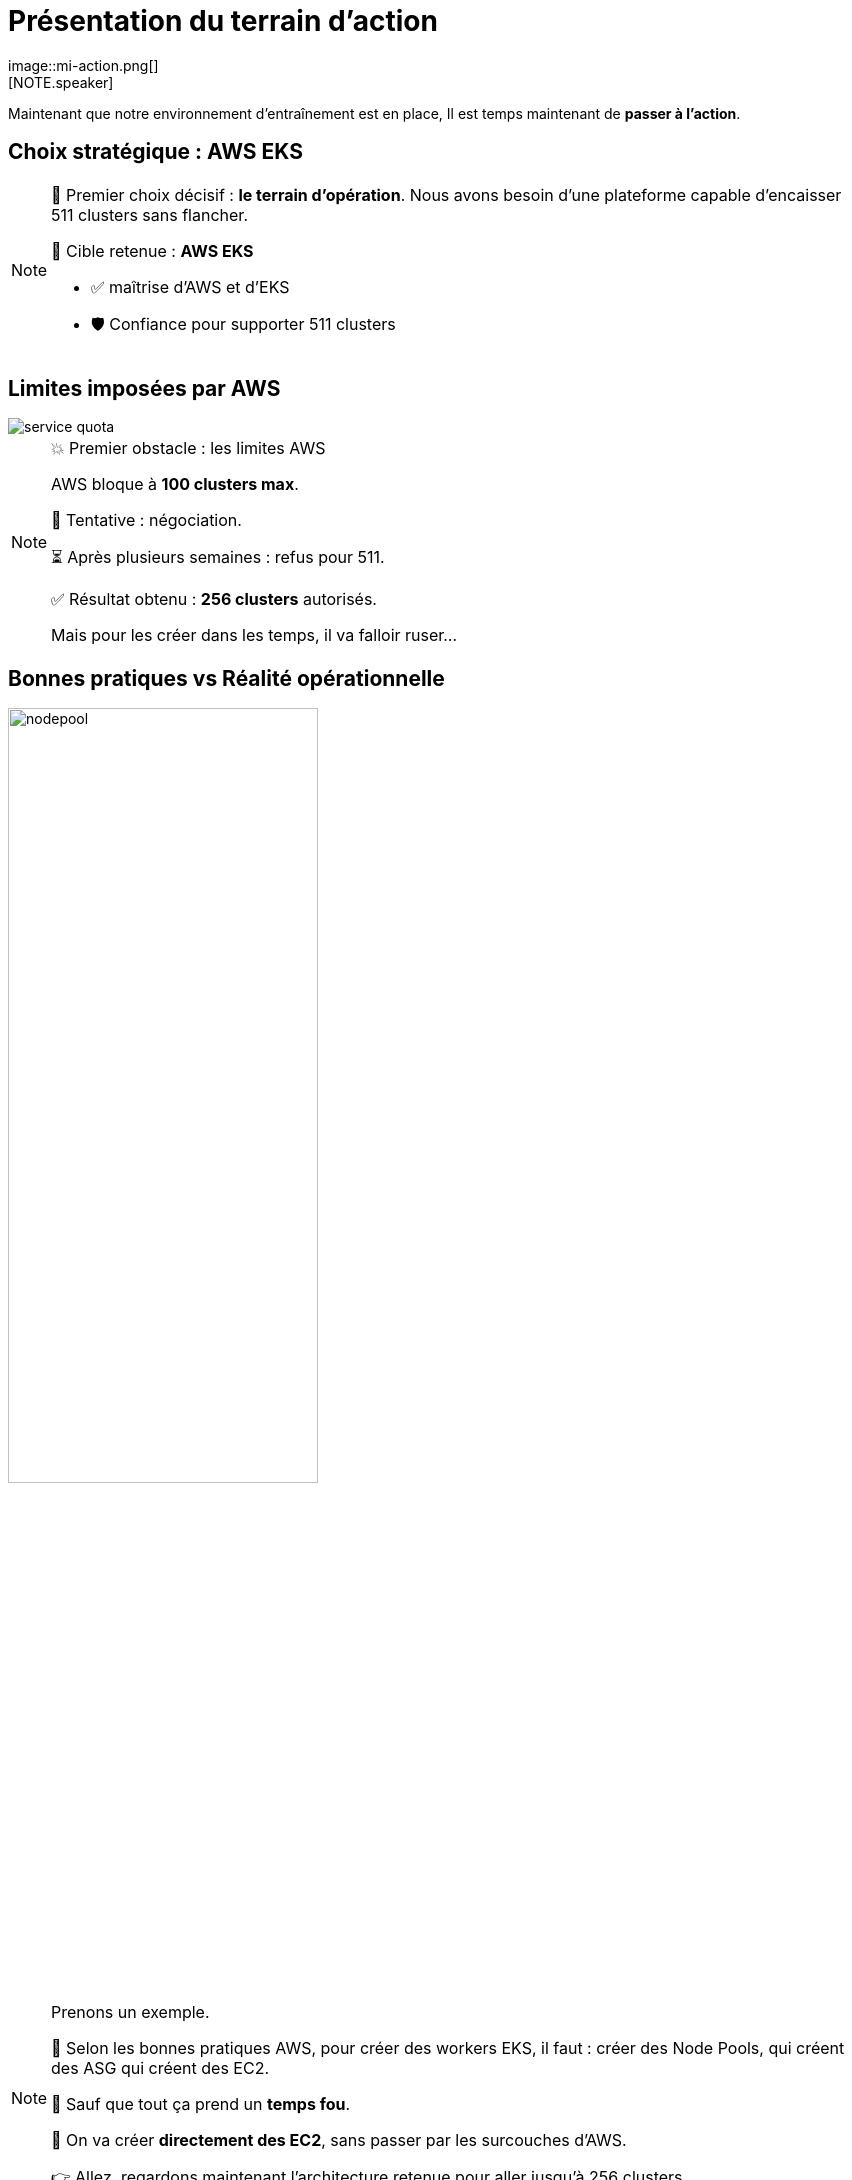 = Présentation du terrain d'action
:imagesdir: assets/default/images
image::mi-action.png[]
//mi-4
[NOTE.speaker]
====
Maintenant que notre environnement d'entraînement est en place, Il est temps maintenant de **passer à l’action**.
====

== Choix stratégique : AWS EKS

[NOTE.speaker]
====
🧭 Premier choix décisif : **le terrain d’opération**.  
Nous avons besoin d’une plateforme capable d’encaisser 511 clusters sans flancher.

🎯 Cible retenue : **AWS EKS**

* ✅ maîtrise d'AWS et d'EKS
* 🛡️ Confiance pour supporter 511 clusters
====

== Limites imposées par AWS

image::service-quota.png[]

[NOTE.speaker]
====
💥 Premier obstacle : les limites AWS

AWS bloque à **100 clusters max**.

🎩 Tentative : négociation.

⏳ Après plusieurs semaines : refus pour 511.

✅ Résultat obtenu : **256 clusters** autorisés.

Mais pour les créer dans les temps, il va falloir ruser…
====

== Bonnes pratiques vs Réalité opérationnelle

image::nodepool.apng[width=60%]

[NOTE.speaker]
====
Prenons un exemple.

📘 Selon les bonnes pratiques AWS, pour créer des workers EKS, il faut : créer des Node Pools, qui créent des ASG  qui créent des EC2.

🚨 Sauf que tout ça prend un **temps fou**.

🎯 On va créer **directement des EC2**, sans passer par les surcouches d'AWS.

👉 Allez, regardons maintenant l’architecture retenue pour aller jusqu’à 256 clusters.
====

== Architecture retenue

image::aws-archi.svg[width=50%]

[NOTE.speaker]
====
On a un compte AWS, un VPC, un réseau privé. À l'intérieur il contient 4 sous-réseaux 2 publics 2 privés.

Dans les sous-réseaux public il y a une NAT Gateway pour pouvoir télécharger les images des containers depuis les sous-réseaux privés.

Dans les réseaux privé, il y a les clusters EKS avec une seule EC2 et un control plane.

On avait évoqué le problème des connexions Cilium — il est temps de voir comment on l’a attaqué.
====

== Parallélisation des connexions

image::connection-answer.apng[width=45%]
[NOTE.speaker]
====
Je vous présente la première tentative pour paralléliser les connexions.

La contrainte : pas de création des connexions d'un même cluster en parallèle

Ainsi avec cet algorithme, avec 6 clusters kubernetes on a 5 étapes.

On passe donc d'une complexité de O(n2) à O(n).

On va maintenant pouvoir tester cette parallélisation sur 32 clusters Kubernetes.
====

== 32 clusters

image::mission_failed.apng[width=50%]

[NOTE.speaker]
====
Le test de 32 clusters a échoué

❌ Mur technique détecté :

* 📦 Trop d’objets Pulumi
* n x n-1 / 2 objets pour créer les connexion
* explosion de la RAM 💥

Je vais réduire à 16 clusters
====

== 16 clusters

image::16-clusters.apng[width=50%]

[NOTE.speaker]
====
📉 Résultat :

* ✅ 16 clusters connectés
* ⏱️ 45 minutes…
* 🚫 Bien trop long pour 511 clusters

🔁 Connexions entre clusters → explosion du CPU

* 1 connexion ≈ 1 CPU utilisé
* 128 connexions = 128 CPUs ? 😅


* Il faut une autre stratégie de connexion pour aller plus loin.
====
